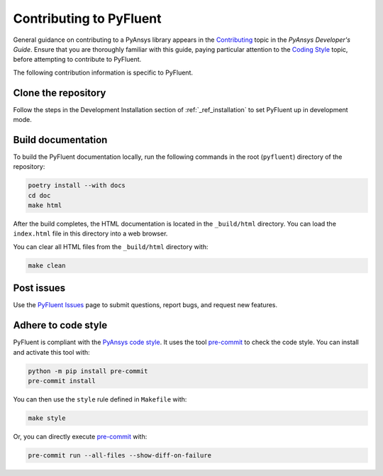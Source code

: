 .. _ref_contributing:

========================
Contributing to PyFluent
========================
General guidance on contributing to a PyAnsys library appears in the
`Contributing <https://dev.docs.pyansys.com/how-to/contributing.html>`_ topic
in the *PyAnsys Developer's Guide*. Ensure that you are thoroughly familiar with
this guide, paying particular attention to the `Coding Style
<https://dev.docs.pyansys.com/coding-style/index.html#coding-style>`_ topic, before
attempting to contribute to PyFluent.
 
The following contribution information is specific to PyFluent.

Clone the repository
--------------------
Follow the steps in the Development Installation section of :ref:`_ref_installation` 
to set PyFluent up in development mode.

Build documentation
-------------------
To build the PyFluent documentation locally, run the following commands in the root
(``pyfluent``) directory of the repository:

.. code:: 

    poetry install --with docs
    cd doc
    make html

After the build completes, the HTML documentation is located in the
``_build/html`` directory. You can load the ``index.html`` file in
this directory into a web browser.

You can clear all HTML files from the ``_build/html`` directory with:

.. code::

    make clean

Post issues
-----------
Use the `PyFluent Issues <https://github.com/ansys/pyfluent/issues>`_ page to
submit questions, report bugs, and request new features.


Adhere to code style
--------------------
PyFluent is compliant with the `PyAnsys code style
<https://dev.docs.pyansys.com/coding-style/index.html>`_. It uses the tool
`pre-commit <https://pre-commit.com/>`_ to check the code style. You can
install and activate this tool with:

.. code:: bash

   python -m pip install pre-commit
   pre-commit install

You can then use the ``style`` rule defined in ``Makefile`` with:

.. code:: bash

   make style

Or, you can directly execute `pre-commit <https://pre-commit.com/>`_ with:

.. code:: bash

    pre-commit run --all-files --show-diff-on-failure
